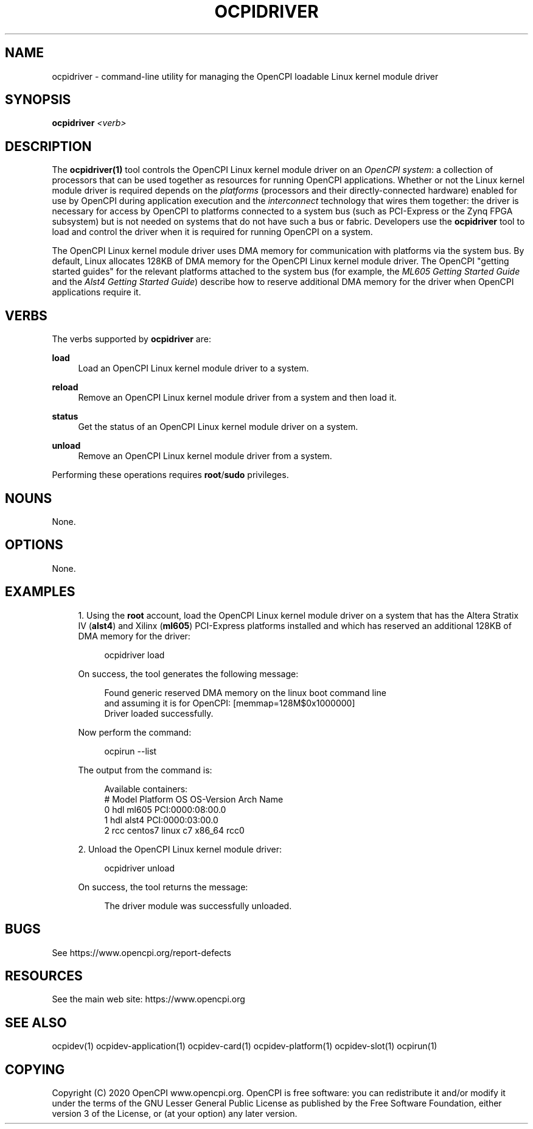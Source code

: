 .\"     Title: ocpidriver
.\"    Author: [FIXME: author] [see http://www.docbook.org/tdg5/en/html/author]
.\" Generator: DocBook XSL Stylesheets vsnapshot <http://docbook.sf.net/>
.\"      Date: 08/20/2020
.\"    Manual: \ \&
.\"    Source: \ \&
.\"  Language: English
.\"
.TH "OCPIDRIVER" "1" "08/20/2020" "\ \&" "\ \&"
.\" -----------------------------------------------------------------
.\" * Define some portability stuff
.\" -----------------------------------------------------------------
.\" ~~~~~~~~~~~~~~~~~~~~~~~~~~~~~~~~~~~~~~~~~~~~~~~~~~~~~~~~~~~~~~~~~
.\" http://bugs.debian.org/507673
.\" http://lists.gnu.org/archive/html/groff/2009-02/msg00013.html
.\" ~~~~~~~~~~~~~~~~~~~~~~~~~~~~~~~~~~~~~~~~~~~~~~~~~~~~~~~~~~~~~~~~~
.ie \n(.g .ds Aq \(aq
.el       .ds Aq '
.\" -----------------------------------------------------------------
.\" * set default formatting
.\" -----------------------------------------------------------------
.\" disable hyphenation
.nh
.\" disable justification (adjust text to left margin only)
.ad l
.\" -----------------------------------------------------------------
.\" * MAIN CONTENT STARTS HERE *
.\" -----------------------------------------------------------------
.SH "NAME"
ocpidriver \- command\-line utility for managing the OpenCPI loadable Linux kernel module driver
.SH "SYNOPSIS"
.sp
\fBocpidriver\fR \fI<verb>\fR
.SH "DESCRIPTION"
.sp
The \fBocpidriver(1)\fR tool controls the OpenCPI Linux kernel module driver on an \fIOpenCPI system\fR: a collection of processors that can be used together as resources for running OpenCPI applications\&. Whether or not the Linux kernel module driver is required depends on the \fIplatforms\fR (processors and their directly\-connected hardware) enabled for use by OpenCPI during application execution and the \fIinterconnect\fR technology that wires them together: the driver is necessary for access by OpenCPI to platforms connected to a system bus (such as PCI\-Express or the Zynq FPGA subsystem) but is not needed on systems that do not have such a bus or fabric\&. Developers use the \fBocpidriver\fR tool to load and control the driver when it is required for running OpenCPI on a system\&.
.sp
The OpenCPI Linux kernel module driver uses DMA memory for communication with platforms via the system bus\&. By default, Linux allocates 128KB of DMA memory for the OpenCPI Linux kernel module driver\&. The OpenCPI "getting started guides" for the relevant platforms attached to the system bus (for example, the \fIML605 Getting Started Guide\fR and the \fIAlst4 Getting Started Guide\fR) describe how to reserve additional DMA memory for the driver when OpenCPI applications require it\&.
.SH "VERBS"
.sp
The verbs supported by \fBocpidriver\fR are:
.PP
\fBload\fR
.RS 4
Load an OpenCPI Linux kernel module driver to a system\&.
.RE
.PP
\fBreload\fR
.RS 4
Remove an OpenCPI Linux kernel module driver from a system and then load it\&.
.RE
.PP
\fBstatus\fR
.RS 4
Get the status of an OpenCPI Linux kernel module driver on a system\&.
.RE
.PP
\fBunload\fR
.RS 4
Remove an OpenCPI Linux kernel module driver from a system\&.
.RE
.sp
Performing these operations requires \fBroot\fR/\fBsudo\fR privileges\&.
.SH "NOUNS"
.sp
None\&.
.SH "OPTIONS"
.sp
None\&.
.SH "EXAMPLES"
.sp
.RS 4
.ie n \{\
\h'-04' 1.\h'+01'\c
.\}
.el \{\
.sp -1
.IP "  1." 4.2
.\}
Using the
\fBroot\fR
account, load the OpenCPI Linux kernel module driver on a system that has the Altera Stratix IV (\fBalst4\fR) and Xilinx (\fBml605\fR) PCI\-Express platforms installed and which has reserved an additional 128KB of DMA memory for the driver:
.sp
.if n \{\
.RS 4
.\}
.nf
ocpidriver load
.fi
.if n \{\
.RE
.\}
.sp
On success, the tool generates the following message:
.sp
.if n \{\
.RS 4
.\}
.nf
Found generic reserved DMA memory on the linux boot command line
and assuming it is for OpenCPI: [memmap=128M$0x1000000]
Driver loaded successfully\&.
.fi
.if n \{\
.RE
.\}
.sp
Now perform the command:
.sp
.if n \{\
.RS 4
.\}
.nf
ocpirun \-\-list
.fi
.if n \{\
.RE
.\}
.sp
The output from the command is:
.sp
.if n \{\
.RS 4
.\}
.nf
Available containers:
   #  Model Platform   OS    OS\-Version   Arch   Name
   0  hdl   ml605                                PCI:0000:08:00\&.0
   1  hdl   alst4                                PCI:0000:03:00\&.0
   2  rcc   centos7    linux c7           x86_64 rcc0
.fi
.if n \{\
.RE
.\}
.RE
.sp
.RS 4
.ie n \{\
\h'-04' 2.\h'+01'\c
.\}
.el \{\
.sp -1
.IP "  2." 4.2
.\}
Unload the OpenCPI Linux kernel module driver:
.sp
.if n \{\
.RS 4
.\}
.nf
ocpidriver unload
.fi
.if n \{\
.RE
.\}
.sp
On success, the tool returns the message:
.sp
.if n \{\
.RS 4
.\}
.nf
The driver module was successfully unloaded\&.
.fi
.if n \{\
.RE
.\}
.RE
.SH "BUGS"
.sp
See https://www\&.opencpi\&.org/report\-defects
.SH "RESOURCES"
.sp
See the main web site: https://www\&.opencpi\&.org
.SH "SEE ALSO"
.sp
ocpidev(1) ocpidev\-application(1) ocpidev\-card(1) ocpidev\-platform(1) ocpidev\-slot(1) ocpirun(1)
.SH "COPYING"
.sp
Copyright (C) 2020 OpenCPI www\&.opencpi\&.org\&. OpenCPI is free software: you can redistribute it and/or modify it under the terms of the GNU Lesser General Public License as published by the Free Software Foundation, either version 3 of the License, or (at your option) any later version\&.
